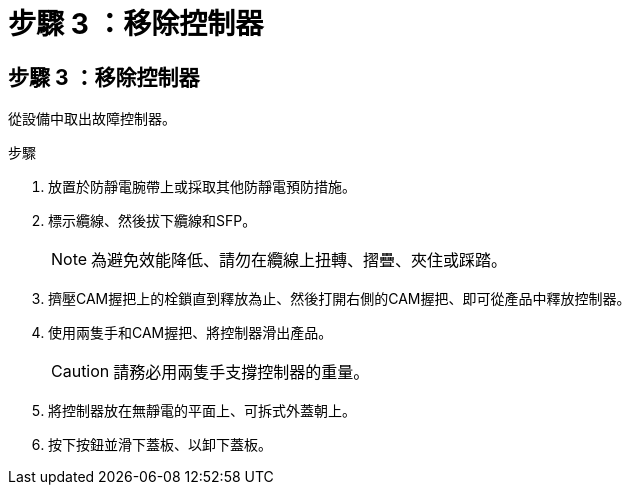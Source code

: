 = 步驟 3 ：移除控制器
:allow-uri-read: 




== 步驟 3 ：移除控制器

從設備中取出故障控制器。

.步驟
. 放置於防靜電腕帶上或採取其他防靜電預防措施。
. 標示纜線、然後拔下纜線和SFP。
+

NOTE: 為避免效能降低、請勿在纜線上扭轉、摺疊、夾住或踩踏。

. 擠壓CAM握把上的栓鎖直到釋放為止、然後打開右側的CAM握把、即可從產品中釋放控制器。
. 使用兩隻手和CAM握把、將控制器滑出產品。
+

CAUTION: 請務必用兩隻手支撐控制器的重量。

. 將控制器放在無靜電的平面上、可拆式外蓋朝上。
. 按下按鈕並滑下蓋板、以卸下蓋板。

